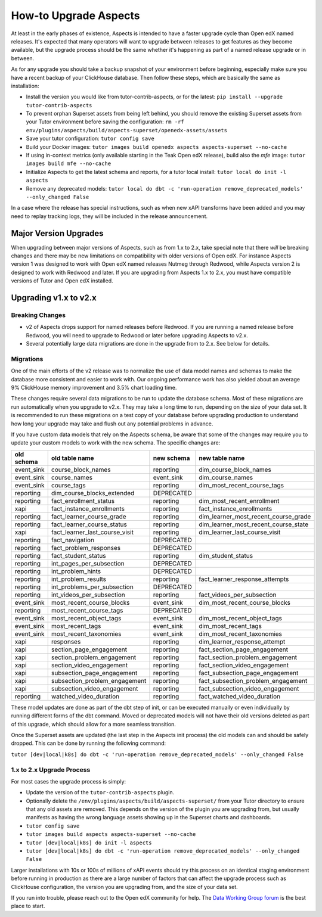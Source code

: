 .. _upgrade-aspects:

How-to Upgrade Aspects
**********************

At least in the early phases of existence, Aspects is intended to have a faster upgrade cycle than Open edX named releases. It's expected that many operators will want to upgrade between releases to get features as they become available, but the upgrade process should be the same whether it's happening as part of a named release upgrade or in between.

As for any upgrade you should take a backup snapshot of your environment before beginning, especially make sure you have a recent backup of your ClickHouse database. Then follow these steps, which are basically the same as installation:

- Install the version you would like from tutor-contrib-aspects, or for the latest: ``pip install --upgrade tutor-contrib-aspects``
- To prevent orphan Superset assets from being left behind, you should remove the existing Superset assets from your Tutor environment before saving the configuration: ``rm -rf env/plugins/aspects/build/aspects-superset/openedx-assets/assets``
- Save your tutor configuration: ``tutor config save``
- Build your Docker images: ``tutor images build openedx aspects aspects-superset --no-cache``
- If using in-context metrics (only available starting in the Teak Open edX release), build also the `mfe` image: ``tutor images build mfe --no-cache``
- Initialize Aspects to get the latest schema and reports, for a tutor local install: ``tutor local do init -l aspects``
- Remove any deprecated models: ``tutor local do dbt -c 'run-operation remove_deprecated_models' --only_changed False``

In a case where the release has special instructions, such as when new xAPI transforms have been added and you may need to replay tracking logs, they will be included in the release announcement.


Major Version Upgrades
----------------------

When upgrading between major versions of Aspects, such as from 1.x to 2.x, take special note that there *will* be breaking changes and there may be new limitations on compatibility with older versions of Open edX. For instance Aspects version 1 was designed to work with Open edX named releases Nutmeg through Redwood, while Aspects version 2 is designed to work with Redwood and later. If you are upgrading from Aspects 1.x to 2.x, you must have compatible versions of Tutor and Open edX installed.


Upgrading v1.x to v2.x
----------------------

Breaking Changes
================

- v2 of Aspects drops support for named releases before Redwood. If you are running a named release before Redwood, you will need to upgrade to Redwood or later before upgrading Aspects to v2.x.

- Several potentially large data migrations are done in the upgrade from to 2.x. See below for details.

Migrations
==========

One of the main efforts of the v2 release was to normalize the use of data model names and schemas to make the database more consistent and easier to work with. Our ongoing performance work has also yielded about an average 9% ClickHouse memory improvement and 3.5% chart loading time.

These changes require several data migrations to be run to update the database schema. Most of these migrations are run automatically when you upgrade to v2.x. They may take a long time to run, depending on the size of your data set. It is recommended to run these migrations on a test copy of your database before upgrading production to understand how long your upgrade may take and flush out any potential problems in advance.

If you have custom data models that rely on the Aspects schema, be aware that some of the changes may require you to update your custom models to work with the new schema. The specific changes are:

==========  ==============================  ==========  ====================================
old schema  old table name                  new schema  new table name
==========  ==============================  ==========  ====================================
event_sink  course_block_names              reporting   dim_course_block_names
event_sink  course_names                    event_sink  dim_course_names
event_sink  course_tags                     reporting   dim_most_recent_course_tags
reporting   dim_course_blocks_extended      DEPRECATED
reporting   fact_enrollment_status          reporting   dim_most_recent_enrollment
xapi        fact_instance_enrollments       reporting   fact_instance_enrollments
reporting   fact_learner_course_grade       reporting   dim_learner_most_recent_course_grade
reporting   fact_learner_course_status      reporting   dim_learner_most_recent_course_state
xapi        fact_learner_last_course_visit  reporting   dim_learner_last_course_visit
reporting   fact_navigation                 DEPRECATED
reporting   fact_problem_responses          DEPRECATED
reporting   fact_student_status             reporting   dim_student_status
reporting   int_pages_per_subsection        DEPRECATED
reporting   int_problem_hints               DEPRECATED
reporting   int_problem_results             reporting   fact_learner_response_attempts
reporting   int_problems_per_subsection     DEPRECATED
reporting   int_videos_per_subsection       reporting   fact_videos_per_subsection
event_sink  most_recent_course_blocks       event_sink  dim_most_recent_course_blocks
reporting   most_recent_course_tags         DEPRECATED
event_sink  most_recent_object_tags         event_sink  dim_most_recent_object_tags
event_sink  most_recent_tags                event_sink  dim_most_recent_tags
event_sink  most_recent_taxonomies          event_sink  dim_most_recent_taxonomies
xapi        responses                       reporting   dim_learner_response_attempt
xapi        section_page_engagement         reporting   fact_section_page_engagement
xapi        section_problem_engagement      reporting   fact_section_problem_engagement
xapi        section_video_engagement        reporting   fact_section_video_engagement
xapi        subsection_page_engagement      reporting   fact_subsection_page_engagement
xapi        subsection_problem_engagement   reporting   fact_subsection_problem_engagement
xapi        subsection_video_engagement     reporting   fact_subsection_video_engagement
reporting   watched_video_duration          reporting   fact_watched_video_duration
==========  ==============================  ==========  ====================================


These model updates are done as part of the dbt step of init, or can be executed manually or even individually by running different forms of the dbt command. Moved or deprecated models will not have their old versions deleted as part of this upgrade, which should allow for a more seamless transition.

Once the Superset assets are updated (the last step in the Aspects init process) the old models can and should be safely dropped. This can be done by running the following command:

``tutor [dev|local|k8s] do dbt -c 'run-operation remove_deprecated_models' --only_changed False``

1.x to 2.x Upgrade Process
==========================

For most cases the upgrade process is simply:

- Update the version of the ``tutor-contrib-aspects`` plugin.
- Optionally delete the ``/env/plugins/aspects/build/aspects-superset/`` from your Tutor directory to ensure that any old assets are removed. This depends on the version of the plugin you are upgrading from, but usually manifests as having the wrong language assets showing up in the Superset charts and dashboards.
- ``tutor config save``
- ``tutor images build aspects aspects-superset --no-cache``
- ``tutor [dev|local|k8s] do init -l aspects``
- ``tutor [dev|local|k8s] do dbt -c 'run-operation remove_deprecated_models' --only_changed False``

Larger installations with 10s or 100s of millions of xAPI events should try this process on an identical staging environment before running in production as there are a large number of factors that can affect the upgrade process such as ClickHouse configuration, the version you are upgrading from, and the size of your data set.

If you run into trouble, please reach out to the Open edX community for help. The `Data Working Group forum <https://discuss.openedx.org/c/working-groups/data/34>`_ is the best place to start.

